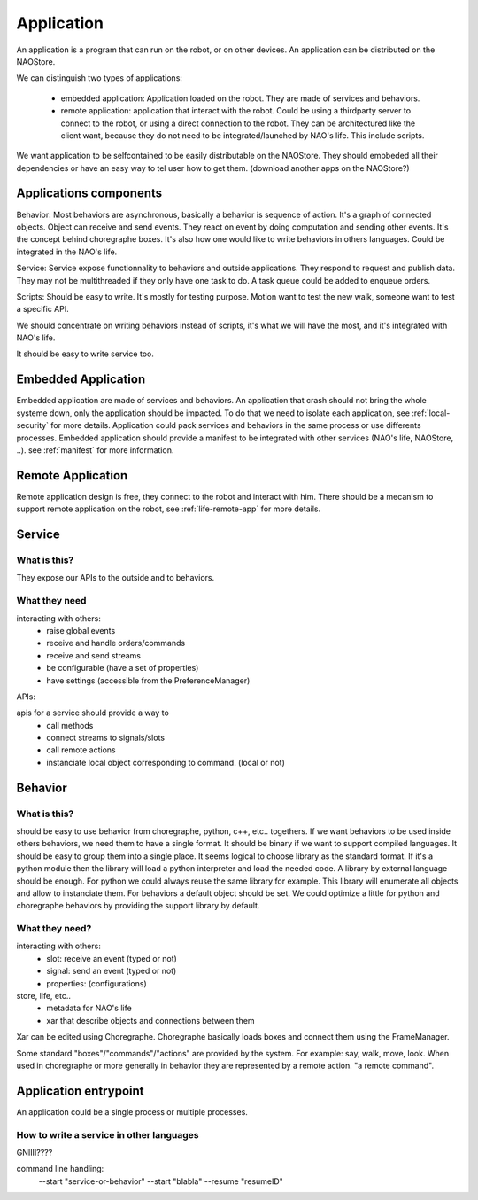 .. _application:

Application
===========

An application is a program that can run on the robot, or on other devices. An application can be distributed on the NAOStore.

We can distinguish two types of applications:

 - embedded application: Application loaded on the robot. They are made of
   services and behaviors.

 - remote application: application that interact with the robot. Could be using
   a thirdparty server to connect to the robot, or using a direct connection to
   the robot. They can be architectured like the client want, because they do
   not need to be integrated/launched by NAO's life. This include scripts.

We want application to be selfcontained to be easily distributable on the NAOStore. They should embbeded all their dependencies or have an easy way to tel user how to get them. (download another apps on the NAOStore?)


Applications components
-----------------------

Behavior:
Most behaviors are asynchronous, basically a behavior is sequence of action. It's a graph of connected objects. Object can receive and send events. They react on event by doing computation and sending other events. It's the concept behind choregraphe boxes. It's also how one would like to write behaviors in others languages. Could be integrated in the NAO's life.

Service:
Service expose functionnality to behaviors and outside applications. They respond to request and publish data. They may not be multithreaded if they only have one task to do. A task queue could be added to enqueue orders.

Scripts:
Should be easy to write. It's mostly for testing purpose. Motion want to test the new walk, someone want to test a specific API.

We should concentrate on writing behaviors instead of scripts, it's what we will have the most, and it's integrated with NAO's life.

It should be easy to write service too.



Embedded Application
--------------------

Embedded application are made of services and behaviors. An application that crash should not bring the whole systeme down, only the application should be impacted. To do that we need to isolate each application, see :ref:`local-security` for more details. Application could pack services and behaviors in the same process or use differents processes. Embedded application should provide a manifest to be integrated with other services (NAO's life, NAOStore, ..). see :ref:`manifest` for more information.


Remote Application
------------------

Remote application design is free, they connect to the robot and interact with him. There should be a mecanism to support remote application on the robot, see :ref:`life-remote-app` for more details.

.. _service:

Service
-------

What is this?
+++++++++++++

They expose our APIs to the outside and to behaviors.

What they need
++++++++++++++

interacting with others:
  - raise global events
  - receive and handle orders/commands
  - receive and send streams
  - be configurable (have a set of properties)
  - have settings (accessible from the PreferenceManager)

APIs:

apis for a service should provide a way to
  - call methods
  - connect streams to signals/slots
  - call remote actions
  - instanciate local object corresponding to command. (local or not)


.. _behavior:

Behavior
--------

What is this?
+++++++++++++

should be easy to use behavior from choregraphe, python, c++, etc.. togethers.
If we want behaviors to be used inside others behaviors, we need them to have a single format. It should be binary if we want to support compiled languages. It should be easy to group them into a single place.
It seems logical to choose library as the standard format.
If it's a python module then the library will load a python interpreter and load the needed code. A library by external language should be enough. For python we could always reuse the same library for example. This library will enumerate all objects and allow to instanciate them. For behaviors a default object should be set. We could optimize a little for python and choregraphe behaviors by providing the support library by default.


What they need?
+++++++++++++++

interacting with others:
  - slot: receive an event (typed or not)
  - signal: send an event (typed or not)
  - properties: (configurations)

store, life, etc..
  - metadata for NAO's life
  - xar that describe objects and connections between them


Xar can be edited using Choregraphe. Choregraphe basically loads boxes and connect them using the FrameManager.

Some standard "boxes"/"commands"/"actions" are provided by the system. For example: say, walk, move, look. When used in choregraphe or more generally in behavior they are represented by a remote action. "a remote command".



Application entrypoint
----------------------

An application could be a single process or multiple processes.

How to write a service in other languages
+++++++++++++++++++++++++++++++++++++++++

GNIIII????

command line handling:
  --start "service-or-behavior" --start "blabla"
  --resume "resumeID"


